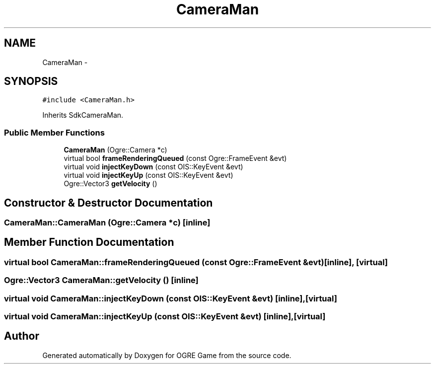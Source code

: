 .TH "CameraMan" 3 "Wed Apr 2 2014" "OGRE Game" \" -*- nroff -*-
.ad l
.nh
.SH NAME
CameraMan \- 
.SH SYNOPSIS
.br
.PP
.PP
\fC#include <CameraMan\&.h>\fP
.PP
Inherits SdkCameraMan\&.
.SS "Public Member Functions"

.in +1c
.ti -1c
.RI "\fBCameraMan\fP (Ogre::Camera *c)"
.br
.ti -1c
.RI "virtual bool \fBframeRenderingQueued\fP (const Ogre::FrameEvent &evt)"
.br
.ti -1c
.RI "virtual void \fBinjectKeyDown\fP (const OIS::KeyEvent &evt)"
.br
.ti -1c
.RI "virtual void \fBinjectKeyUp\fP (const OIS::KeyEvent &evt)"
.br
.ti -1c
.RI "Ogre::Vector3 \fBgetVelocity\fP ()"
.br
.in -1c
.SH "Constructor & Destructor Documentation"
.PP 
.SS "CameraMan::CameraMan (Ogre::Camera *c)\fC [inline]\fP"

.SH "Member Function Documentation"
.PP 
.SS "virtual bool CameraMan::frameRenderingQueued (const Ogre::FrameEvent &evt)\fC [inline]\fP, \fC [virtual]\fP"

.SS "Ogre::Vector3 CameraMan::getVelocity ()\fC [inline]\fP"

.SS "virtual void CameraMan::injectKeyDown (const OIS::KeyEvent &evt)\fC [inline]\fP, \fC [virtual]\fP"

.SS "virtual void CameraMan::injectKeyUp (const OIS::KeyEvent &evt)\fC [inline]\fP, \fC [virtual]\fP"


.SH "Author"
.PP 
Generated automatically by Doxygen for OGRE Game from the source code\&.

